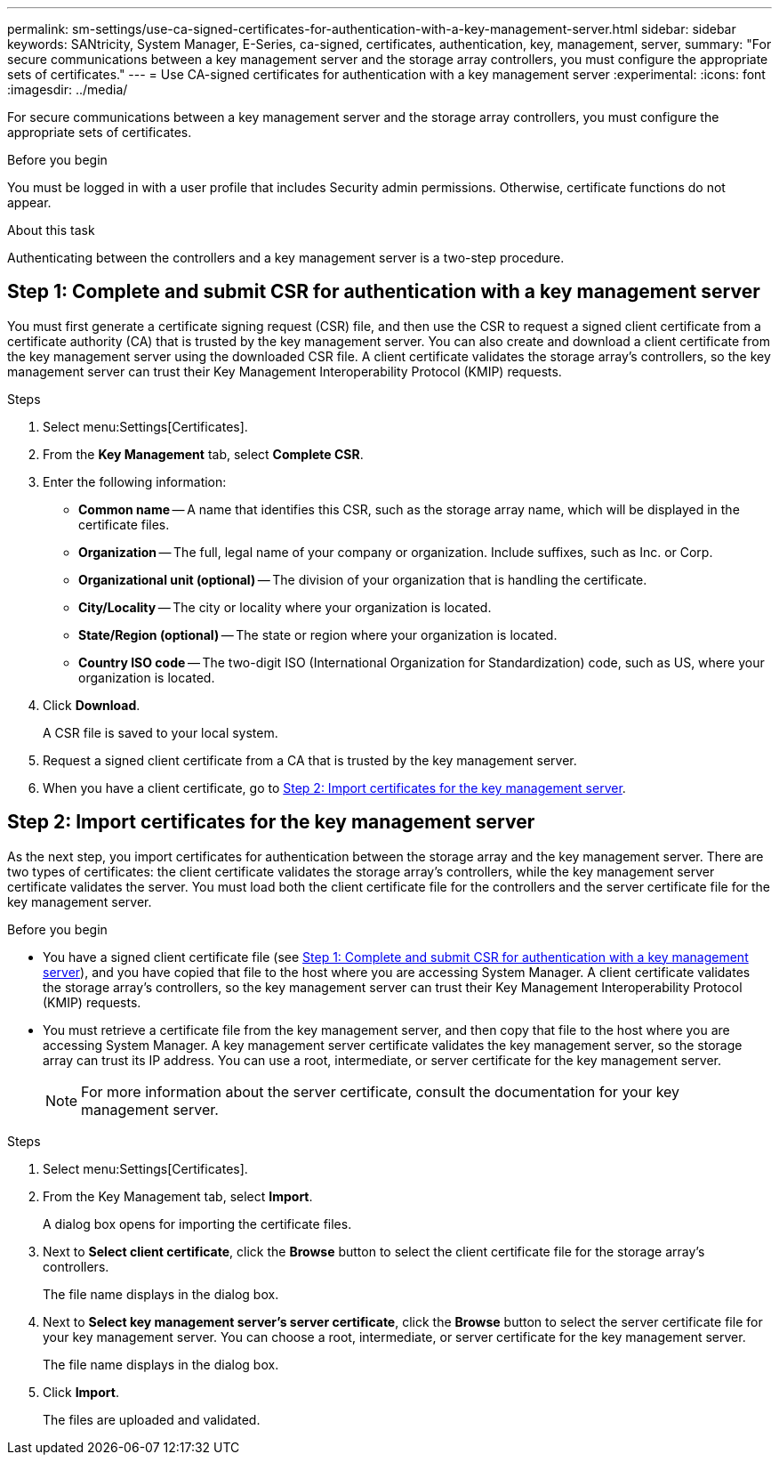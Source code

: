 ---
permalink: sm-settings/use-ca-signed-certificates-for-authentication-with-a-key-management-server.html
sidebar: sidebar
keywords: SANtricity, System Manager, E-Series, ca-signed, certificates, authentication, key, management, server,
summary: "For secure communications between a key management server and the storage array controllers, you must configure the appropriate sets of certificates."
---
= Use CA-signed certificates for authentication with a key management server
:experimental:
:icons: font
:imagesdir: ../media/

[.lead]
For secure communications between a key management server and the storage array controllers, you must configure the appropriate sets of certificates.

.Before you begin

You must be logged in with a user profile that includes Security admin permissions. Otherwise, certificate functions do not appear.

.About this task

Authenticating between the controllers and a key management server is a two-step procedure.

== Step 1: Complete and submit CSR for authentication with a key management server

You must first generate a certificate signing request (CSR) file, and then use the CSR to request a signed client certificate from a certificate authority (CA) that is trusted by the key management server. You can also create and download a client certificate from the key management server using the downloaded CSR file. A client certificate validates the storage array's controllers, so the key management server can trust their Key Management Interoperability Protocol (KMIP) requests.

.Steps

. Select menu:Settings[Certificates].
. From the *Key Management* tab, select *Complete CSR*.
. Enter the following information:
  ** *Common name* -- A name that identifies this CSR, such as the storage array name, which will be displayed in the certificate files.
  ** *Organization* -- The full, legal name of your company or organization. Include suffixes, such as Inc. or Corp.
  ** *Organizational unit (optional)* -- The division of your organization that is handling the certificate.
  ** *City/Locality* -- The city or locality where your organization is located.
  ** *State/Region (optional)* -- The state or region where your organization is located.
  ** *Country ISO code* -- The two-digit ISO (International Organization for Standardization) code, such as US, where your organization is located.
. Click *Download*.
+
A CSR file is saved to your local system.

. Request a signed client certificate from a CA that is trusted by the key management server.

. When you have a client certificate, go to <<Step 2: Import certificates for the key management server>>.

== Step 2: Import certificates for the key management server
As the next step, you import certificates for authentication between the storage array and the key management server. There are two types of certificates: the client certificate validates the storage array's controllers, while the key management server certificate validates the server. You must load both the client certificate file for the controllers and the server certificate file for the key management server.

.Before you begin

* You have a signed client certificate file (see <<Step 1: Complete and submit CSR for authentication with a key management server>>), and you have copied that file to the host where you are accessing System Manager. A client certificate validates the storage array's controllers, so the key management server can trust their Key Management Interoperability Protocol (KMIP) requests.
* You must retrieve a certificate file from the key management server, and then copy that file to the host where you are accessing System Manager. A key management server certificate validates the key management server, so the storage array can trust its IP address. You can use a root, intermediate, or server certificate for the key management server.
+
[NOTE]
====
For more information about the server certificate, consult the documentation for your key management server.
====

.Steps

. Select menu:Settings[Certificates].
. From the Key Management tab, select *Import*.
+
A dialog box opens for importing the certificate files.

. Next to *Select client certificate*, click the *Browse* button to select the client certificate file for the storage array's controllers.
+
The file name displays in the dialog box.

. Next to *Select key management server's server certificate*, click the *Browse* button to select the server certificate file for your key management server. You can choose a root, intermediate, or server certificate for the key management server.
+
The file name displays in the dialog box.

. Click *Import*.
+
The files are uploaded and validated.
